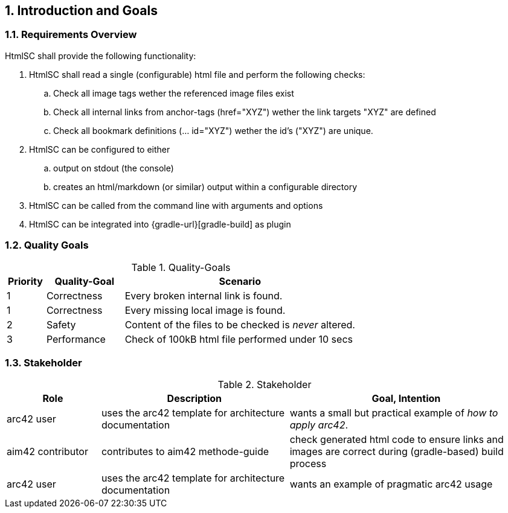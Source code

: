 :numbered:
== Introduction and Goals


[[requirements]]
=== Requirements Overview

+HtmlSC+ shall provide the following functionality:


. +HtmlSC+ shall read a single (configurable) html file and perform the following checks:
.. Check all image tags wether the referenced image files exist
.. Check all internal links from anchor-tags (href="XYZ") wether the link targets "XYZ"
are defined
.. Check all bookmark definitions (... id="XYZ") wether the id's ("XYZ") are unique.

. +HtmlSC+ can be configured to either
.. output on stdout (the console)
.. creates an html/markdown (or similar) output within a configurable directory

. +HtmlSC+ can be called from the command line with arguments and options
. +HtmlSC+ can be integrated into {gradle-url}[gradle-build] as plugin


[[quality-goals]]
=== Quality Goals

[format="csv", options="header", cols="1,2,6"]
.Quality-Goals
|===
Priority,Quality-Goal,Scenario
1, Correctness, Every broken internal link is found.
1, Correctness, Every missing local image is found.
2, Safety, Content of the files to be checked is _never_ altered.
3, Performance, Check of 100kB html file performed under 10 secs
(excluding gradle startup)
|===


=== Stakeholder

[options="header", cols="2,4,5"]
.Stakeholder
|===
| Role | Description | Goal, Intention

| [[arc42_user]] arc42 user | uses the arc42 template for architecture documentation
| wants a small but practical example of _how to apply arc42_.

| aim42 contributor
| contributes to aim42 methode-guide
| check generated html code to ensure links and images are correct during
(gradle-based) build process

| arc42 user
| uses the arc42 template for architecture documentation
| wants an example of pragmatic arc42 usage

|===
